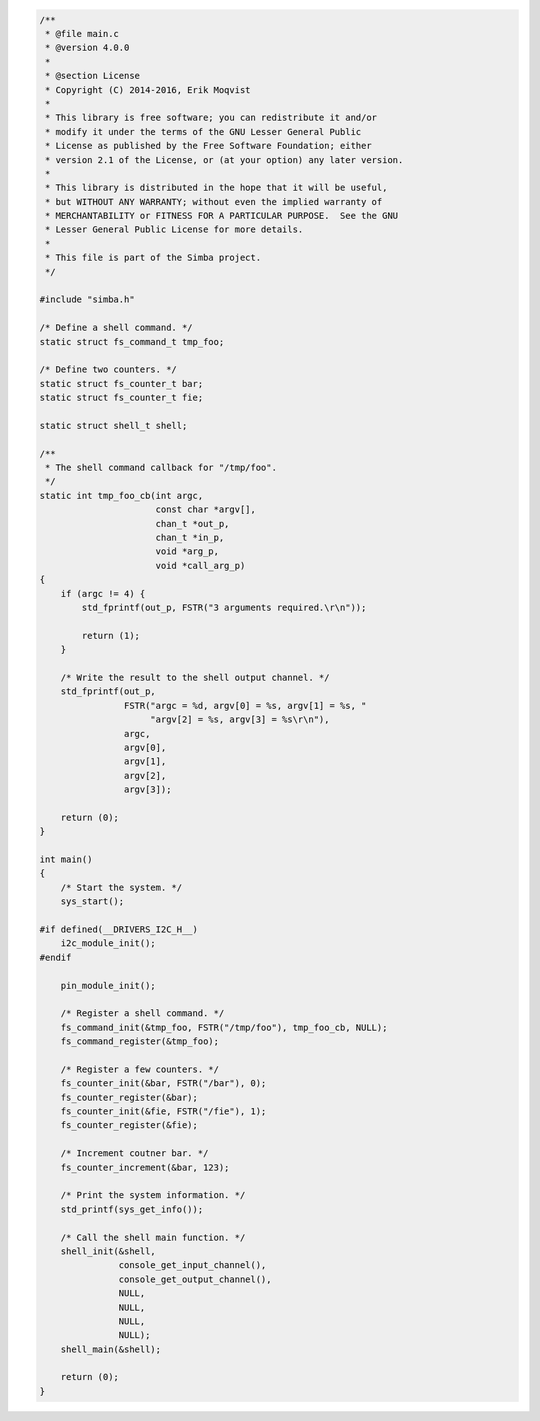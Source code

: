 .. code-block:: c

   /**
    * @file main.c
    * @version 4.0.0
    *
    * @section License
    * Copyright (C) 2014-2016, Erik Moqvist
    *
    * This library is free software; you can redistribute it and/or
    * modify it under the terms of the GNU Lesser General Public
    * License as published by the Free Software Foundation; either
    * version 2.1 of the License, or (at your option) any later version.
    *
    * This library is distributed in the hope that it will be useful,
    * but WITHOUT ANY WARRANTY; without even the implied warranty of
    * MERCHANTABILITY or FITNESS FOR A PARTICULAR PURPOSE.  See the GNU
    * Lesser General Public License for more details.
    *
    * This file is part of the Simba project.
    */
   
   #include "simba.h"
   
   /* Define a shell command. */
   static struct fs_command_t tmp_foo;
   
   /* Define two counters. */
   static struct fs_counter_t bar;
   static struct fs_counter_t fie;
   
   static struct shell_t shell;
   
   /**
    * The shell command callback for "/tmp/foo".
    */
   static int tmp_foo_cb(int argc,
                         const char *argv[],
                         chan_t *out_p,
                         chan_t *in_p,
                         void *arg_p,
                         void *call_arg_p)
   {
       if (argc != 4) {
           std_fprintf(out_p, FSTR("3 arguments required.\r\n"));
   
           return (1);
       }
   
       /* Write the result to the shell output channel. */
       std_fprintf(out_p,
                   FSTR("argc = %d, argv[0] = %s, argv[1] = %s, "
                        "argv[2] = %s, argv[3] = %s\r\n"),
                   argc,
                   argv[0],
                   argv[1],
                   argv[2],
                   argv[3]);
   
       return (0);
   }
   
   int main()
   {
       /* Start the system. */
       sys_start();
   
   #if defined(__DRIVERS_I2C_H__)
       i2c_module_init();
   #endif
   
       pin_module_init();
   
       /* Register a shell command. */
       fs_command_init(&tmp_foo, FSTR("/tmp/foo"), tmp_foo_cb, NULL);
       fs_command_register(&tmp_foo);
   
       /* Register a few counters. */
       fs_counter_init(&bar, FSTR("/bar"), 0);
       fs_counter_register(&bar);
       fs_counter_init(&fie, FSTR("/fie"), 1);
       fs_counter_register(&fie);
   
       /* Increment coutner bar. */
       fs_counter_increment(&bar, 123);
   
       /* Print the system information. */
       std_printf(sys_get_info());
   
       /* Call the shell main function. */
       shell_init(&shell,
                  console_get_input_channel(),
                  console_get_output_channel(),
                  NULL,
                  NULL,
                  NULL,
                  NULL);
       shell_main(&shell);
   
       return (0);
   }

